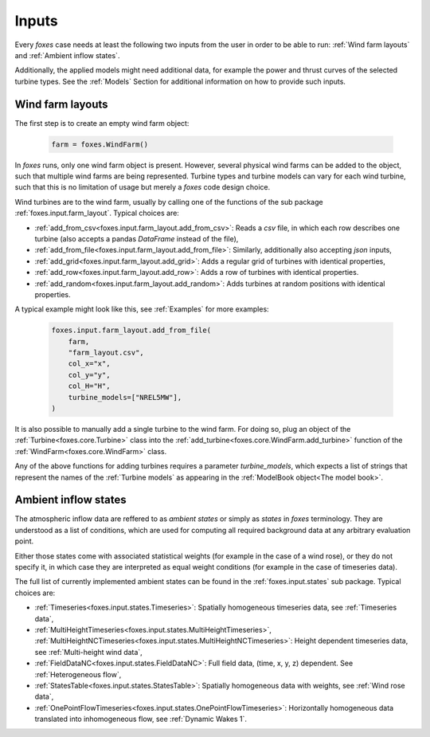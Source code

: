Inputs
======

Every *foxes* case needs at least the following two inputs from the user in order 
to be able to run: :ref:`Wind farm layouts` and :ref:`Ambient inflow states`. 

Additionally, the applied models might need additional data, for example the power 
and thrust curves of the selected turbine types. See the :ref:`Models` Section for 
additional information on how to provide such inputs.

Wind farm layouts
-----------------

The first step is to create an empty wind farm object:

    .. code-block:: python

        farm = foxes.WindFarm()

In *foxes* runs, only one wind farm object is present. However, several
physical wind farms can be added to the object, such that multiple wind farms
are being represented. Turbine types and turbine models can vary for each
wind turbine, such that this is no limitation of usage but merely a *foxes*
code design choice.

Wind turbines are to the wind farm, usually by calling one of the functions
of the sub package :ref:`foxes.input.farm_layout`. Typical choices are:

* :ref:`add_from_csv<foxes.input.farm_layout.add_from_csv>`: Reads a *csv* file, in which each row describes one turbine (also accepts a pandas *DataFrame* instead of the file),
* :ref:`add_from_file<foxes.input.farm_layout.add_from_file>`: Similarly, additionally also accepting *json* inputs,
* :ref:`add_grid<foxes.input.farm_layout.add_grid>`: Adds a regular grid of turbines with identical properties,
* :ref:`add_row<foxes.input.farm_layout.add_row>`: Adds a row of turbines with identical properties.
* :ref:`add_random<foxes.input.farm_layout.add_random>`: Adds turbines at random positions with identical properties.

A typical example might look like this, see :ref:`Examples` for more examples:

    .. code-block:: python

        foxes.input.farm_layout.add_from_file(
            farm,
            "farm_layout.csv",
            col_x="x",
            col_y="y",
            col_H="H",
            turbine_models=["NREL5MW"],
        )

It is also possible to manually add a single turbine to the wind farm. For doing so,
plug an object of the :ref:`Turbine<foxes.core.Turbine>` class into the
:ref:`add_turbine<foxes.core.WindFarm.add_turbine>` function of the 
:ref:`WindFarm<foxes.core.WindFarm>` class.

Any of the above functions for adding turbines requires a parameter *turbine_models*,
which expects a list of strings that represent the names of the :ref:`Turbine models`
as appearing in the :ref:`ModelBook object<The model book>`.

Ambient inflow states
---------------------

The atmospheric inflow data are reffered to as *ambient states* or simply as *states* 
in *foxes* terminology. They are understood as a list of conditions, which are used
for computing all required background data at any arbitrary evaluation point. 

Either those states come with associated statistical weights (for example in the case of
a wind rose), or they do not specify it, in which case they are interpreted as equal weight 
conditions (for example in the case of timeseries data).

The full list of currently implemented ambient states can be found in the
:ref:`foxes.input.states` sub package. Typical choices are:

* :ref:`Timeseries<foxes.input.states.Timeseries>`: Spatially homogeneous timeseries data, see :ref:`Timeseries data`,
* :ref:`MultiHeightTimeseries<foxes.input.states.MultiHeightTimeseries>`, :ref:`MultiHeightNCTimeseries<foxes.input.states.MultiHeightNCTimeseries>`: Height dependent timeseries data, see :ref:`Multi-height wind data`,
* :ref:`FieldDataNC<foxes.input.states.FieldDataNC>`: Full field data, (time, x, y, z) dependent. See :ref:`Heterogeneous flow`,
* :ref:`StatesTable<foxes.input.states.StatesTable>`: Spatially homogeneous data with weights, see :ref:`Wind rose data`,
* :ref:`OnePointFlowTimeseries<foxes.input.states.OnePointFlowTimeseries>`: Horizontally homogeneous data translated into inhomogeneous flow, see :ref:`Dynamic Wakes 1`.

